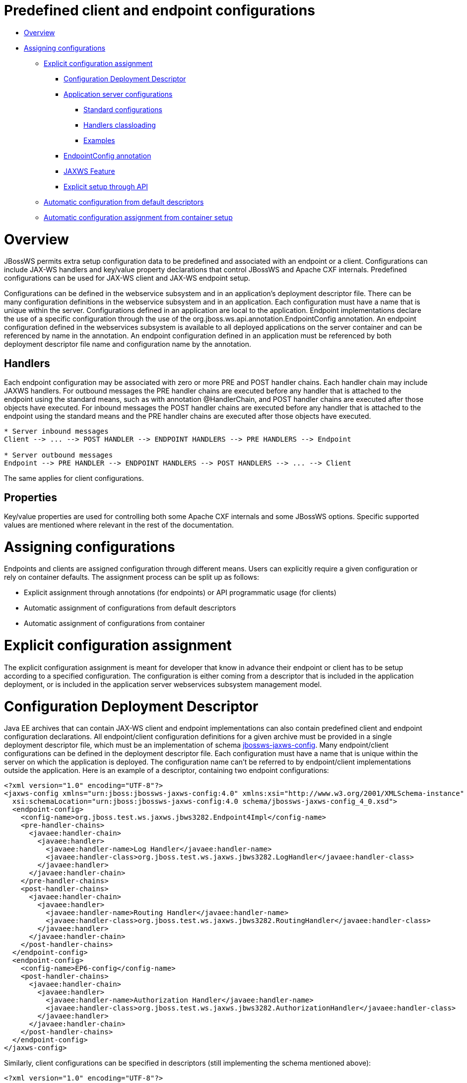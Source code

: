 = Predefined client and endpoint configurations

* <<anchor-201,Overview>>
* <<anchor-202,Assigning configurations>>
** <<anchor-203,Explicit configuration assignment>>
*** <<anchor-204,Configuration Deployment Descriptor>>
*** <<anchor-205,Application server configurations>>
**** <<anchor-206,Standard configurations>>
**** <<anchor-207,Handlers classloading>>
**** <<anchor-208,Examples>>
*** <<anchor-209,EndpointConfig annotation>>
*** <<anchor-210,JAXWS Feature>>
*** <<anchor-211,Explicit setup through API>>
** <<anchor-212,Automatic configuration from default descriptors>>
** <<anchor-213,Automatic configuration assignment from container setup>>

[[anchor-201]]
= Overview

JBossWS permits extra setup configuration data to be predefined and associated with an endpoint or a client. Configurations can include JAX-WS handlers and key/value property declarations that control JBossWS and Apache CXF internals. Predefined configurations can be used for JAX-WS client and JAX-WS endpoint setup.

Configurations can be defined in the webservice subsystem and in an application's deployment descriptor file. There can be many configuration definitions in the webservice subsystem and in an application. Each configuration must have a name that is unique within the server.  Configurations defined in an application are local to the application. Endpoint implementations declare the use of a specific configuration through the use of the org.jboss.ws.api.annotation.EndpointConfig annotation. An endpoint configuration defined in the webservices subsystem is available to all deployed applications on the server container and can be referenced by name in the annotation. An endpoint configuration defined in an application must be referenced by both deployment descriptor file name and configuration name by the annotation.

== Handlers

Each endpoint configuration may be associated with zero or more PRE and POST handler chains. Each handler chain may include JAXWS handlers. For outbound messages the PRE handler chains are executed before any handler that is attached to the endpoint using the standard means, such as with annotation @HandlerChain, and POST handler chains are executed after those objects have executed. For inbound messages the POST handler chains are executed before any handler that is attached to the endpoint using the standard means and the PRE handler chains are executed after those objects have executed.

----
* Server inbound messages
Client --> ... --> POST HANDLER --> ENDPOINT HANDLERS --> PRE HANDLERS --> Endpoint

* Server outbound messages
Endpoint --> PRE HANDLER --> ENDPOINT HANDLERS --> POST HANDLERS --> ... --> Client
----

The same applies for client configurations.

== Properties

Key/value properties are used for controlling both some Apache CXF internals and some JBossWS options. Specific supported values are mentioned where relevant in the rest of the documentation.

[[anchor-202]]
= Assigning configurations

Endpoints and clients are assigned configuration through different means. Users can explicitly require a given configuration or rely on container defaults. The assignment process can be split up as follows:

* Explicit assignment through annotations (for endpoints) or API programmatic usage (for clients)
* Automatic assignment of configurations from default descriptors
* Automatic assignment of configurations from container

[[anchor-203]]
= Explicit configuration assignment

The explicit configuration assignment is meant for developer that know in advance their endpoint or client has to be setup according to a specified configuration. The configuration is either coming from a descriptor that is included in the application deployment, or is included in the application server webservices subsystem management model.

[[anchor-204]]
= Configuration Deployment Descriptor

Java EE archives that can contain JAX-WS client and endpoint implementations can also contain predefined client and endpoint configuration declarations. All endpoint/client configuration definitions for a given archive must be provided in a single deployment descriptor file, which must be an implementation of schema
https://anonsvn.jboss.org/repos/jbossws/spi/tags/jbossws-spi-2.1.0.Final/src/main/resources/schema/jbossws-jaxws-config_4_0.xsd[jbossws-jaxws-config].
Many endpoint/client configurations can be defined in the deployment descriptor file. Each configuration must have a name that is unique within the server on which the application is deployed. The configuration name can't be referred to by endpoint/client implementations outside the application. Here is an example of a descriptor, containing two endpoint configurations:

----
<?xml version="1.0" encoding="UTF-8"?>
<jaxws-config xmlns="urn:jboss:jbossws-jaxws-config:4.0" xmlns:xsi="http://www.w3.org/2001/XMLSchema-instance" xmlns:javaee="http://java.sun.com/xml/ns/javaee"
  xsi:schemaLocation="urn:jboss:jbossws-jaxws-config:4.0 schema/jbossws-jaxws-config_4_0.xsd">
  <endpoint-config>
    <config-name>org.jboss.test.ws.jaxws.jbws3282.Endpoint4Impl</config-name>
    <pre-handler-chains>
      <javaee:handler-chain>
        <javaee:handler>
          <javaee:handler-name>Log Handler</javaee:handler-name>
          <javaee:handler-class>org.jboss.test.ws.jaxws.jbws3282.LogHandler</javaee:handler-class>
        </javaee:handler>
      </javaee:handler-chain>
    </pre-handler-chains>
    <post-handler-chains>
      <javaee:handler-chain>
        <javaee:handler>
          <javaee:handler-name>Routing Handler</javaee:handler-name>
          <javaee:handler-class>org.jboss.test.ws.jaxws.jbws3282.RoutingHandler</javaee:handler-class>
        </javaee:handler>
      </javaee:handler-chain>
    </post-handler-chains>
  </endpoint-config>
  <endpoint-config>
    <config-name>EP6-config</config-name>
    <post-handler-chains>
      <javaee:handler-chain>
        <javaee:handler>
          <javaee:handler-name>Authorization Handler</javaee:handler-name>
          <javaee:handler-class>org.jboss.test.ws.jaxws.jbws3282.AuthorizationHandler</javaee:handler-class>
        </javaee:handler>
      </javaee:handler-chain>
    </post-handler-chains>
  </endpoint-config>
</jaxws-config>
----

Similarly, client configurations can be specified in descriptors (still implementing the schema mentioned above):

----
<?xml version="1.0" encoding="UTF-8"?>
<jaxws-config xmlns="urn:jboss:jbossws-jaxws-config:4.0" xmlns:xsi="http://www.w3.org/2001/XMLSchema-instance" xmlns:javaee="http://java.sun.com/xml/ns/javaee"
  xsi:schemaLocation="urn:jboss:jbossws-jaxws-config:4.0 schema/jbossws-jaxws-config_4_0.xsd">
  <client-config>
    <config-name>Custom Client Config</config-name>
    <pre-handler-chains>
      <javaee:handler-chain>
        <javaee:handler>
          <javaee:handler-name>Routing Handler</javaee:handler-name>
          <javaee:handler-class>org.jboss.test.ws.jaxws.clientConfig.RoutingHandler</javaee:handler-class>
        </javaee:handler>
        <javaee:handler>
          <javaee:handler-name>Custom Handler</javaee:handler-name>
          <javaee:handler-class>org.jboss.test.ws.jaxws.clientConfig.CustomHandler</javaee:handler-class>
        </javaee:handler>
      </javaee:handler-chain>
    </pre-handler-chains>
  </client-config>
  <client-config>
    <config-name>Another Client Config</config-name>
    <post-handler-chains>
      <javaee:handler-chain>
        <javaee:handler>
          <javaee:handler-name>Routing Handler</javaee:handler-name>
          <javaee:handler-class>org.jboss.test.ws.jaxws.clientConfig.RoutingHandler</javaee:handler-class>
        </javaee:handler>
      </javaee:handler-chain>
    </post-handler-chains>
  </client-config>
</jaxws-config>
----

[[anchor-205]]
= Application server configurations

WildFly allows declaring JBossWS client and server predefined configurations in the webservices subsystem section of the server model. As a consequence it is possible to declare server-wide handlers to be added to the chain of each endpoint or client assigned to a given configuration.

Please refer to the
https://docs.jboss.org/author/index.html[WildFly documentation]
for details on managing the webservices subsystem such as adding, removing and modifying handlers and properties.

The allowed contents in the webservices subsystem are defined by the
https://github.com/jbossas/jboss-as/blob/7.2.0.Final/build/src/main/resources/docs/schema/jboss-as-webservices_1_2.xsd[schema]
included in the application server.

[[anchor-206]]
= Standard configurations

Clients running in-container as well as endpoints are assigned standard configurations by default. The defaults are used unless different configurations are set as described on this page. This enables administrators to tune the default handler chains for client and endpoint configurations. The names of the default client and endpoint configurations, used in the webservices subsystem are Standard-Client-Config and Standard-Endpoint-Config respectively.

[[anchor-207]]
= Handlers classloading

When setting a server-wide handler, please note the handler class needs to be available through each ws deployment classloader. As a consequence proper module dependencies might need to be specified in the deployments that are going to leverage a given predefined configuration. A shortcut is to add a dependency to the module containing the handler class in one of the modules which are already automatically set as dependencies to any deployment, for instance org.jboss.ws.spi.

[[anchor-208]]
= Examples

====

JBoss AS 7.2 default configurations

----
<subsystem xmlns="urn:jboss:domain:webservices:2.0">
    <!-- ... -->
    <endpoint-config name="Standard-Endpoint-Config"/>
    <endpoint-config name="Recording-Endpoint-Config">
        <pre-handler-chain name="recording-handlers" protocol-bindings="##SOAP11_HTTP ##SOAP11_HTTP_MTOM ##SOAP12_HTTP ##SOAP12_HTTP_MTOM">
            <handler name="RecordingHandler" class="org.jboss.ws.common.invocation.RecordingServerHandler"/>
        </pre-handler-chain>
    </endpoint-config>
    <client-config name="Standard-Client-Config"/>
</subsystem>
----
====

====

A configuration file for a deployment specific ws-security endpoint setup

----
<jaxws-config xmlns="urn:jboss:jbossws-jaxws-config:4.0" xmlns:xsi="http://www.w3.org/2001/XMLSchema-instance"
  xmlns:javaee="http://java.sun.com/xml/ns/javaee" xsi:schemaLocation="urn:jboss:jbossws-jaxws-config:4.0 schema/jbossws-jaxws-config_4_0.xsd">
  <endpoint-config>
    <config-name>Custom WS-Security Endpoint</config-name>
    <property>
      <property-name>ws-security.signature.properties</property-name>
      <property-value>bob.properties</property-value>
    </property>
    <property>
      <property-name>ws-security.encryption.properties</property-name>
      <property-value>bob.properties</property-value>
    </property>
    <property>
      <property-name>ws-security.signature.username</property-name>
      <property-value>bob</property-value>
    </property>
    <property>
      <property-name>ws-security.encryption.username</property-name>
      <property-value>alice</property-value>
    </property>
    <property>
      <property-name>ws-security.callback-handler</property-name>
      <property-value>org.jboss.test.ws.jaxws.samples.wsse.policy.basic.KeystorePasswordCallback</property-value>
    </property>
  </endpoint-config>
</jaxws-config>
----
====

====

JBoss AS 7.2 default configurations modified to default to SOAP messages schema-validation on

----
<subsystem xmlns="urn:jboss:domain:webservices:2.0">
    <!-- ... -->
    <endpoint-config name="Standard-Endpoint-Config">
        <property name="schema-validation-enabled" value="true"/>
    </endpoint-config>
    <!-- ... -->
    <client-config name="Standard-Client-Config">
        <property name="schema-validation-enabled" value="true"/>
    </client-config>
</subsystem>
----
====

[[anchor-209]]
= EndpointConfig annotation

Once a configuration is available to a given application, the org.jboss.ws.api.annotation.EndpointConfig annotation is used to assign an endpoint configuration to a JAX-WS endpoint implementation. When assigning a configuration that is defined in the webservices subsystem only the configuration name is specified.  When assigning a configuration that is defined in the application, the relative path to the deployment descriptor and the configuration name must be specified.

----
@EndpointConfig(configFile = "WEB-INF/my-endpoint-config.xml", configName = "Custom WS-Security Endpoint")
public class ServiceImpl implements ServiceIface
{
   public String sayHello()
   {
      return "Secure Hello World!";
   }
}
----

[[anchor-210]]
= JAXWS Feature

The most practical way of setting a configuration is using org.jboss.ws.api.configuration.ClientConfigFeature, a JAXWS Feature extension provided by JBossWS:

----
import org.jboss.ws.api.configuration.ClientConfigFeature;

...

Service service = Service.create(wsdlURL, serviceName);
Endpoint port = service.getPort(Endpoint.class, new ClientConfigFeature("META-INF/my-client-config.xml", "Custom Client Config"));
port.echo("Kermit");

... or ....

port = service.getPort(Endpoint.class, new ClientConfigFeature("META-INF/my-client-config.xml", "Custom Client Config"), true); //setup properties too from the configuration
port.echo("Kermit");
... or ...

port = service.getPort(Endpoint.class, new ClientConfigFeature(null, testConfigName)); //reads from current container configurations if available
port.echo("Kermit");
----

JBossWS parses the specified configuration file.  The configuration file must be found as a resource by the classloader of the current thread.
The https://anonsvn.jboss.org/repos/jbossws/spi/tags/jbossws-spi-2.1.0.Beta1/src/main/resources/schema/jbossws-jaxws-config_4_0.xsd[jbossws-jaxws-config schema]
defines the descriptor contents and is included in the jbossws-spi artifact.

[[anchor-211]]
= Explicit setup through API

Alternatively, JBossWS API comes with facility classes that can be used for assigning configurations when building a client. JAXWS handlers read from client configurations as follows:

----
import org.jboss.ws.api.configuration.ClientConfigUtil;
import org.jboss.ws.api.configuration.ClientConfigurer;

...

Service service = Service.create(wsdlURL, serviceName);
Endpoint port = service.getPort(Endpoint.class);
BindingProvider bp = (BindingProvider)port;
ClientConfigUtil.setConfigHandlers(bp, "META-INF/my-client-config.xml", "Custom Client Config 1");
port.echo("Kermit");

...

ClientConfigurer configurer = ClientConfigUtil.resolveClientConfigurer();
configurer.setConfigHandlers(bp, "META-INF/my-client-config.xml", "Custom Client Config 2");
port.echo("Kermit");

...

configurer.setConfigHandlers(bp, "META-INF/my-client-config.xml", "Custom Client Config 3");
port.echo("Kermit");


...

configurer.setConfigHandlers(bp, null, "Container Custom Client Config"); //reads from current container configurations if available
port.echo("Kermit");
----

similarly, properties are read from client configurations as follows:

----
import org.jboss.ws.api.configuration.ClientConfigUtil;
import org.jboss.ws.api.configuration.ClientConfigurer;

...

Service service = Service.create(wsdlURL, serviceName);
Endpoint port = service.getPort(Endpoint.class);

ClientConfigUtil.setConfigProperties(port, "META-INF/my-client-config.xml", "Custom Client Config 1");
port.echo("Kermit");

...

ClientConfigurer configurer = ClientConfigUtil.resolveClientConfigurer();
configurer.setConfigProperties(port, "META-INF/my-client-config.xml", "Custom Client Config 2");
port.echo("Kermit");

...

configurer.setConfigProperties(port, "META-INF/my-client-config.xml", "Custom Client Config 3");
port.echo("Kermit");


...

configurer.setConfigProperties(port, null, "Container Custom Client Config"); //reads from current container configurations if available
port.echo("Kermit");
----

The default ClientConfigurer implementation parses the specified configuration file, if any, after having resolved it as a resources using the current thread context classloader.
The https://anonsvn.jboss.org/repos/jbossws/spi/tags/jbossws-spi-2.1.0.Beta1/src/main/resources/schema/jbossws-jaxws-config_4_0.xsd[jbossws-jaxws-config schema]
defines the descriptor contents and is included in the jbossws-spi artifact.

[[anchor-212]]
= Automatic configuration from default descriptors

In some cases, the application developer might not be aware of the configuration that will need to be used for its client and endpoint implementation, perhaps because that's a concern of the application deployer. In other cases, explicit usage (compile time dependency) of JBossWS API might not be accepted. To cope with such scenarios, JBossWS allows including default client (jaxws-client-config.xml) and endpoint (jaxws-endpoint-config.xml) descriptor within the application (in its root), which are parsed for getting configurations any time a configuration file name is not specified.

If the configuration name is also not specified, JBossWS automatically looks for a configuration named the same as

* the endpoint implementation class (full qualified name), in case of JAX-WS endpoints;
* the service endpoint interface (full qualified name), in case of JAX-WS clients.

No automatic configuration name is selected for Dispatch clients.

So, for instance, an endpoint implementation class org.foo.bar.EndpointImpl for which no pre-defined configuration is explicitly set will cause JBossWS to look for a org.foo.bar.EndpointImpl named configuration within a jaxws-endpoint-config.xml descriptor in the root of the application deployment. Similarly, on client side, a client proxy implementing org.foo.bar.Endpoint interface (SEI) will have the setup read from a org.foo.bar.Endpoint named configuration in jaxws-client-config.xml descriptor.

[[anchor-213]]
= Automatic configuration assignment from container setup

JBossWS fall-backs to getting predefined configurations from the container setup whenever no explicit configuration has been provided and the default descriptors are either not available or do not contain relevant configurations. This gives additional control on the JAX-WS client and endpoint setup to administrators, as the container setup can be managed independently from the deployed applications.

JBossWS hence accesses the webservices subsystem the same as explained above for explicitly named configuration; the default configuration names used for look are

* the endpoint implementation class (full qualified name), in case of JAX-WS endpoints;
* the service endpoint interface (full qualified name), in case of JAX-WS clients.

Dispatch clients are not automatically configured. If no configuration is found using names computed as above, the Standard-Client-Config and Standard-Endpoint-Config configurations are used for clients and endpoints respectively

